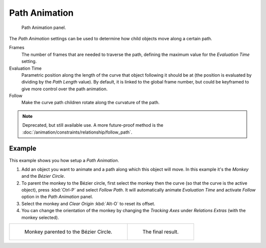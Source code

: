 .. _curve-path-animation:

**************
Path Animation
**************

.. figure:: /images/modeling_curves_properties_data_path-animation-panel.png

   Path Animation panel.

The *Path Animation* settings can be used to determine how child objects move along a certain path.

Frames
   The number of frames that are needed to traverse the path,
   defining the maximum value for the *Evaluation Time* setting.
Evaluation Time
   Parametric position along the length of the curve that object following it should be at
   (the position is evaluated by dividing by the *Path Length* value).
   By default, it is linked to the global frame number,
   but could be keyframed to give more control over the path animation.
Follow
   Make the curve path children rotate along the curvature of the path.

.. note::

   Deprecated, but still available use.
   A more future-proof method is the :doc:`/animation/constraints/relationship/follow_path`.


Example
=======

This example shows you how setup a *Path Animation*.

#. Add an object you want to animate and a path along which this object will move.
   In this example it's the *Monkey* and the *Bézier Circle*.
#. To parent the monkey to the Bézier circle, first select the monkey then the curve
   (so that the curve is the active object), press :kbd:`Ctrl-P` and select *Follow Path*.
   It will automatically animate *Evaluation Time* and activate *Follow* option
   in the *Path Animation* panel.
#. Select the monkey and *Clear Origin* :kbd:`Alt-O` to reset its offset.
#. You can change the orientation of the monkey by changing the *Tracking Axes*
   under *Relations Extras* (with the monkey selected).

.. list-table::

   * - .. figure:: /images/modeling_curves_properties_data_path-animation-example-1.png
          :width: 320px

          Monkey parented to the Bézier Circle.

     - .. figure:: /images/modeling_curves_properties_data_path-animation-example-2.png
          :width: 320px

          The final result.
